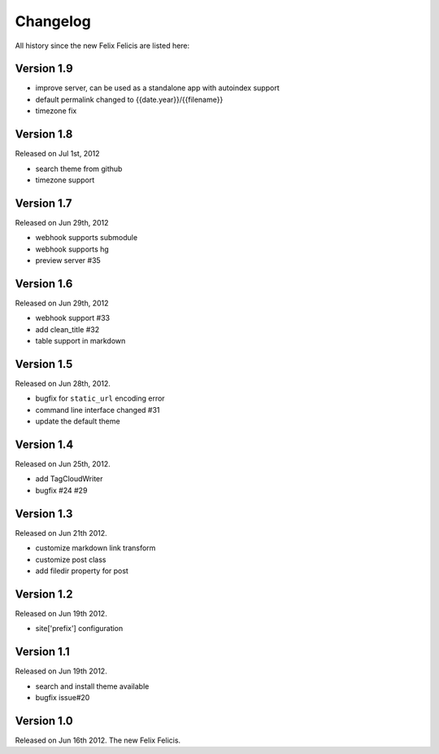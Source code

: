 Changelog
===========

All history since the new Felix Felicis are listed here:


Version 1.9
------------

+ improve server, can be used as a standalone app with autoindex support
+ default permalink changed to {{date.year}}/{{filename}}
+ timezone fix


Version 1.8
------------

Released on Jul 1st, 2012

+ search theme from github
+ timezone support


Version 1.7
------------

Released on Jun 29th, 2012

+ webhook supports submodule
+ webhook supports hg
+ preview server #35


Version 1.6
------------

Released on Jun 29th, 2012

+ webhook support #33
+ add clean_title #32
+ table support in markdown


Version 1.5
------------

Released on Jun 28th, 2012.

+ bugfix for ``static_url`` encoding error
+ command line interface changed #31
+ update the default theme


Version 1.4
------------

Released on Jun 25th, 2012.

+ add TagCloudWriter
+ bugfix #24 #29


Version 1.3
-------------

Released on Jun 21th 2012.

+ customize markdown link transform
+ customize post class
+ add filedir property for post


Version 1.2
-------------

Released on Jun 19th 2012.

+ site['prefix'] configuration


Version 1.1
-------------

Released on Jun 19th 2012.

+ search and install theme available
+ bugfix issue#20

Version 1.0
-------------

Released on Jun 16th 2012. The new Felix Felicis.
